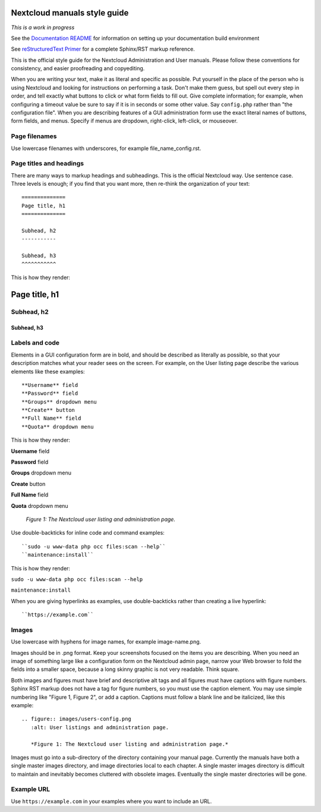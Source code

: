 =============================
Nextcloud manuals style guide
=============================

*This is a work in progress*

See the `Documentation README <https://github.com/nextcloud/documentation/blob/master/README.rst>`_ for information on setting up your documentation build environment

See `reStructuredText Primer <https://www.sphinx-doc.org/en/master/usage/restructuredtext/basics.html>`_ for a complete 
Sphinx/RST markup reference.

This is the official style guide for the Nextcloud Administration and User 
manuals. Please follow these conventions for consistency, and easier 
proofreading and copyediting.

When you are writing your text, make it as literal and specific as possible. Put 
yourself in the place of the person who is using Nextcloud and looking for 
instructions on performing a task. Don't make them guess, but spell 
out every step in order, and tell exactly what buttons to click or what form 
fields to fill out. Give complete information; for example, when configuring a 
timeout value be sure to say if it is in seconds or some other value. Say 
``config.php`` rather than "the configuration file". When you are describing 
features of a GUI administration form use the exact literal names of buttons, 
form fields, and menus. Specify if menus are dropdown, right-click, 
left-click, or mouseover.

Page filenames
--------------

Use lowercase filenames with underscores, for example file_name_config.rst.

Page titles and headings
------------------------

There are many ways to markup headings and subheadings. This is the official 
Nextcloud way. Use sentence case. Three levels is enough; if you find that you want more, 
then re-think the organization of your text::

 ==============
 Page title, h1
 ==============

 Subhead, h2
 -----------

 Subhead, h3
 ^^^^^^^^^^^
 
This is how they render:

==============
Page title, h1
==============

Subhead, h2
-----------

Subhead, h3
^^^^^^^^^^^

Labels and code
---------------

Elements in a GUI configuration form are in bold, and should be described as 
literally as possible, so that your description matches what your reader sees 
on the screen. For example, on the User listing page describe the various 
elements like these examples::

 **Username** field
 **Password** field
 **Groups** dropdown menu
 **Create** button
 **Full Name** field
 **Quota** dropdown menu
 
This is how they render:
 
**Username** field

**Password** field

**Groups** dropdown menu

**Create** button

**Full Name** field

**Quota** dropdown menu

.. figure:: users-config.png
   :alt: User listings and administration page.
   
   *Figure 1: The Nextcloud user listing and administration page.*
   
Use double-backticks for inline code and command examples::
  
  ``sudo -u www-data php occ files:scan --help``
  ``maintenance:install``
  
This is how they render:

``sudo -u www-data php occ files:scan --help``

``maintenance:install``

When you are giving hyperlinks as examples, use double-backticks rather than 
creating a live hyperlink::

 ``https://example.com``

Images
------

Use lowercase with hyphens for image names, for example image-name.png.

Images should be in .png format. Keep your screenshots focused on the items you 
are describing. When you need an image of something large like a configuration 
form on the Nextcloud admin page, narrow your Web browser to fold the fields 
into a smaller space, because a long skinny graphic is not very readable. Think 
square.

Both images and figures must have brief and descriptive alt tags and all 
figures must have captions with figure numbers. Sphinx RST markup does not 
have a tag for figure numbers, so you must 
use the caption element. You may use simple numbering like "Figure 1, Figure 2", 
or add a caption. Captions must follow a blank line and be italicized, like this example::

  .. figure:: images/users-config.png
     :alt: User listings and administration page.
     
     *Figure 1: The Nextcloud user listing and administration page.*

Images must go into a sub-directory of the directory containing your manual 
page. Currently the manuals have both a single master images directory, and 
image directories local to each chapter. A single master images directory is 
difficult to maintain and inevitably becomes cluttered with obsolete images. Eventually
the single master directories will be gone.

Example URL
-----------

Use ``https://example.com`` in your examples where you want to include an URL.

